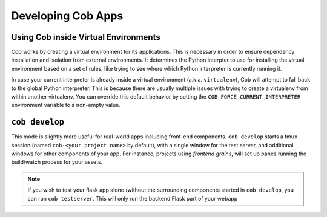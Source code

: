 Developing Cob Apps
===================

Using Cob inside Virtual Environments
-------------------------------------

Cob works by creating a virtual environment for its applications. This is necessary in order to ensure dependency installation and isolation from external environments. It determines the Python interpter to use for installing the virtual environment based on a set of rules, like trying to see where which Python interpreter is currently running it.

In case your current interpreter is already inside a virtual environment (a.k.a. ``virtualenv``), Cob will attempt to fall back to the global Python interpreter. This is because there are usually multiple issues with trying to create a virtualenv from within another virtualenv. You can override this default behavior by setting the ``COB_FORCE_CURRENT_INTERPRETER`` environment variable to a non-empty value.

``cob develop``
---------------

This mode is slightly more useful for real-world apps including front-end components. ``cob develop`` starts a tmux session (named ``cob-<your project name>`` by default), with a single window for the test server, and additional windows for other components of your app. For instance, projects using *frontend grains*, will set up panes running the build/watch process for your assets.

.. note:: If you wish to test your flask app alone (without the surrounding components started in ``cob develop``, you can run ``cob testserver``. This will only run the backend Flask part of your webapp
